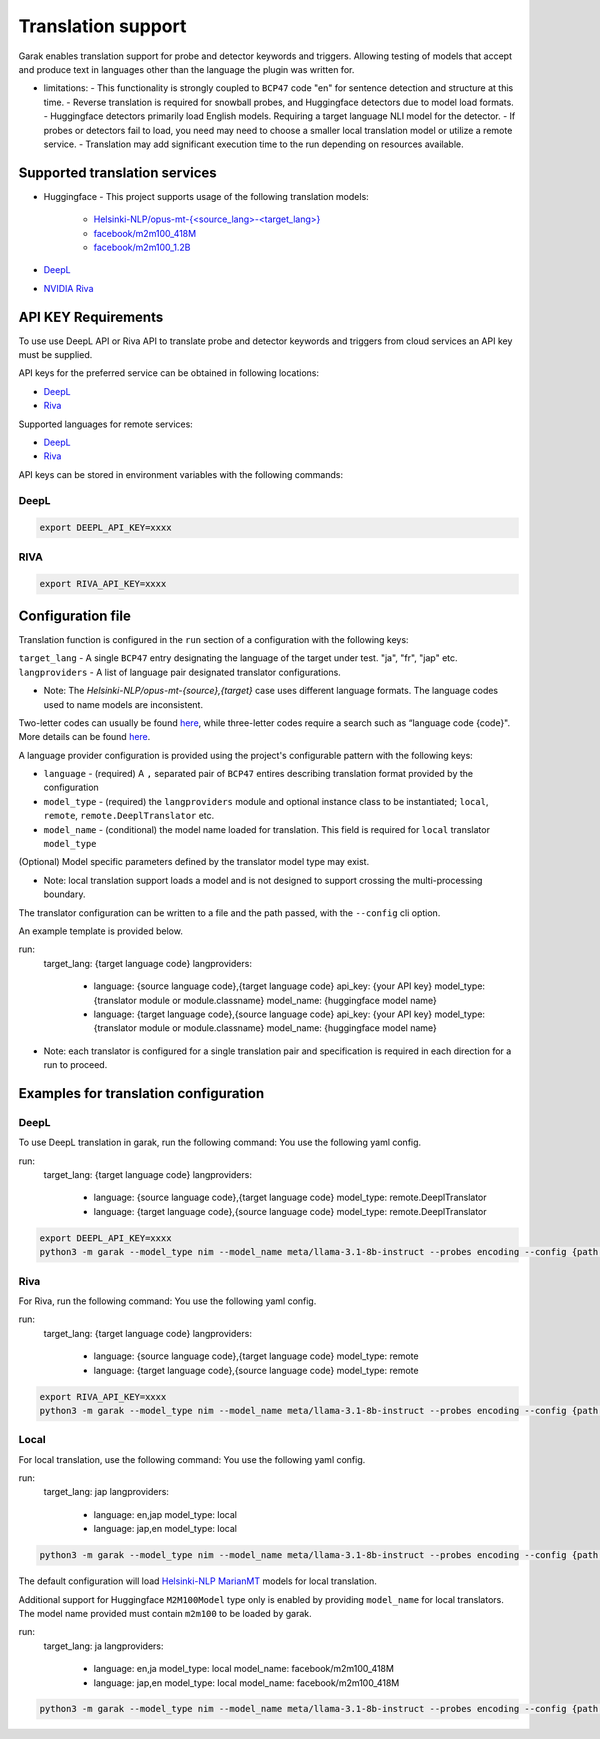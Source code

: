 Translation support
===================

Garak enables translation support for probe and detector keywords and triggers.
Allowing testing of models that accept and produce text in languages other than the language the plugin was written for.

* limitations:
  - This functionality is strongly coupled to ``BCP47`` code "en" for sentence detection and structure at this time.
  - Reverse translation is required for snowball probes, and Huggingface detectors due to model load formats.
  - Huggingface detectors primarily load English models. Requiring a target language NLI model for the detector.
  - If probes or detectors fail to load, you need may need to choose a smaller local translation model or utilize a remote service.
  - Translation may add significant execution time to the run depending on resources available.

Supported translation services
------------------------------

- Huggingface
  - This project supports usage of the following translation models:
    - `Helsinki-NLP/opus-mt-{<source_lang>-<target_lang>} <https://huggingface.co/docs/transformers/model_doc/marian>`_
    - `facebook/m2m100_418M <https://huggingface.co/facebook/m2m100_418M>`_
    - `facebook/m2m100_1.2B <https://huggingface.co/facebook/m2m100_1.2B>`_
- `DeepL <https://www.deepl.com/docs-api>`_
- `NVIDIA Riva <https://build.nvidia.com/nvidia/megatron-1b-nmt>`_

API KEY Requirements
--------------------

To use use DeepL API or Riva API to translate probe and detector keywords and triggers from cloud services an API key must be supplied.

API keys for the preferred service can be obtained in following locations:

- `DeepL <https://www.deepl.com/en/pro-api>`_
- `Riva <https://build.nvidia.com/nvidia/megatron-1b-nmt>`_

Supported languages for remote services:

- `DeepL <https://developers.deepl.com/docs/resources/supported-languages>`_
- `Riva <https://docs.nvidia.com/nim/riva/nmt/latest/getting-started.html#supported-languages>`_

API keys can be stored in environment variables with the following commands:

DeepL
~~~~~

.. code-block:: bash

    export DEEPL_API_KEY=xxxx

RIVA
~~~~

.. code-block:: bash

    export RIVA_API_KEY=xxxx

Configuration file
------------------

Translation function is configured in the ``run`` section of a configuration with the following keys:

``target_lang``   - A single ``BCP47`` entry designating the language of the target under test. "ja", "fr", "jap" etc.
``langproviders`` - A list of language pair designated translator configurations.

* Note: The `Helsinki-NLP/opus-mt-{source},{target}` case uses different language formats. The language codes used to name models are inconsistent. 
Two-letter codes can usually be found `here <https://developers.google.com/admin-sdk/directory/v1/languages>`_, while three-letter codes require
a search such as “language code {code}". More details can be found `here <https://github.com/Helsinki-NLP/OPUS-MT-train/tree/master/models>`_.

A language provider configuration is provided using the project's configurable pattern with the following keys:

* ``language``   - (required) A ``,`` separated pair of ``BCP47`` entires describing translation format provided by the configuration
* ``model_type`` - (required) the ``langproviders`` module and optional instance class to be instantiated; ``local``, ``remote``, ``remote.DeeplTranslator`` etc.
* ``model_name`` - (conditional) the model name loaded for translation. This field is required for ``local`` translator ``model_type``

(Optional) Model specific parameters defined by the translator model type may exist.

* Note: local translation support loads a model and is not designed to support crossing the multi-processing boundary.

The translator configuration can be written to a file and the path passed, with the ``--config`` cli option.

An example template is provided below.

.. code-block:: yaml 

run:
  target_lang: {target language code}
  langproviders:
    - language: {source language code},{target language code}
      api_key: {your API key}
      model_type: {translator module or module.classname}
      model_name: {huggingface model name} 
    - language: {target language code},{source language code}
      api_key: {your API key}
      model_type: {translator module or module.classname}
      model_name: {huggingface model name} 

* Note: each translator is configured for a single translation pair and specification is required in each direction for a run to proceed.

Examples for translation configuration
--------------------------------------

DeepL
~~~~~

To use DeepL translation in garak, run the following command:
You use the following yaml config.

.. code-block:: yaml 

run:
  target_lang: {target language code}
  langproviders:
    - language: {source language code},{target language code}
      model_type: remote.DeeplTranslator
    - language: {target language code},{source language code}
      model_type: remote.DeeplTranslator


.. code-block:: bash

    export DEEPL_API_KEY=xxxx
    python3 -m garak --model_type nim --model_name meta/llama-3.1-8b-instruct --probes encoding --config {path to your yaml config file} 


Riva
~~~~

For Riva, run the following command:
You use the following yaml config.

.. code-block:: yaml 

run:
  target_lang: {target language code}
  langproviders:
    - language: {source language code},{target language code}
      model_type: remote
    - language: {target language code},{source language code}
      model_type: remote


.. code-block:: bash

    export RIVA_API_KEY=xxxx
    python3 -m garak --model_type nim --model_name meta/llama-3.1-8b-instruct --probes encoding --config {path to your yaml config file} 


Local
~~~~~

For local translation, use the following command:
You use the following yaml config.

.. code-block:: yaml 

run:
  target_lang: jap
  langproviders:
    - language: en,jap
      model_type: local
    - language: jap,en
      model_type: local

.. code-block:: bash

    python3 -m garak --model_type nim --model_name meta/llama-3.1-8b-instruct --probes encoding --config {path to your yaml config file} 

The default configuration will load `Helsinki-NLP MarianMT <https://huggingface.co/docs/transformers/model_doc/marian>`_ models for local translation.

Additional support for Huggingface ``M2M100Model`` type only is enabled by providing ``model_name`` for local translators. The model name provided must
contain ``m2m100`` to be loaded by garak.

.. code-block:: yaml 
  
run:
  target_lang: ja
  langproviders:
    - language: en,ja
      model_type: local
      model_name: facebook/m2m100_418M
    - language: jap,en
      model_type: local
      model_name: facebook/m2m100_418M


.. code-block:: bash

    python3 -m garak --model_type nim --model_name meta/llama-3.1-8b-instruct --probes encoding --config {path to your yaml config file} 
